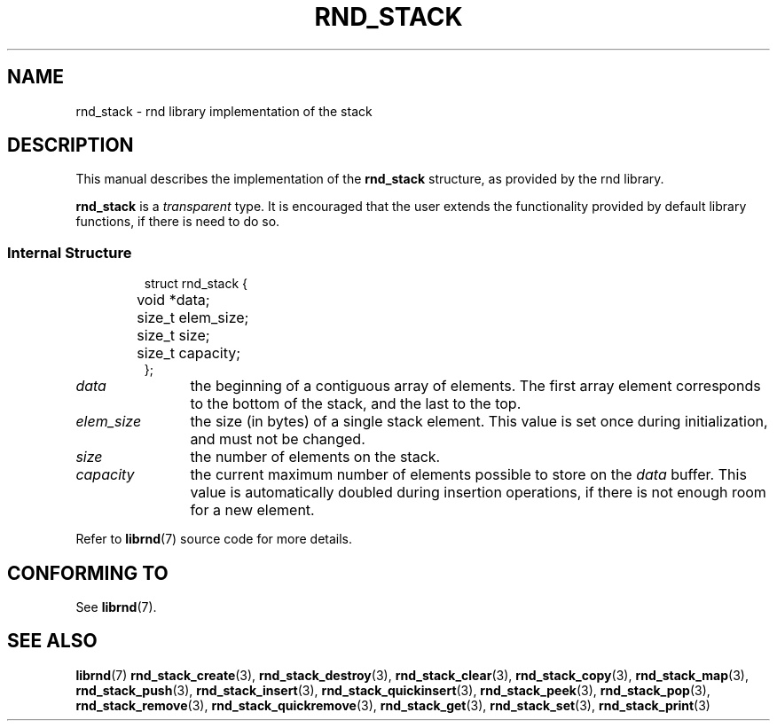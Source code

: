 .TH RND_STACK 7 DATE "librnd-VERSION"
.SH NAME
rnd_stack - rnd library implementation of the stack
.SH DESCRIPTION
.P
This manual describes the implementation of the
.B rnd_stack
structure, as provided by the rnd library.
.P
.B rnd_stack
is a
.IR transparent
type. It is encouraged that the user extends the functionality provided by
default library functions, if there is need to do so.
.SS Internal Structure
.IP
.ad l
.nf
struct rnd_stack {
	void  *data;
	size_t elem_size;
	size_t size;
	size_t capacity;
};
.fi
.ad
.P
.IP \fIdata\fP 12n
the beginning of a contiguous array of elements. The first array element
corresponds to the bottom of the stack, and the last to the top.
.IP \fIelem_size\fP
the size (in bytes) of a single stack element. This value is set once
during initialization, and must not be changed.
.IP \fIsize\fP
the number of elements on the stack.
.IP \fIcapacity\fP
the current maximum number of elements possible to store on the
.I data
buffer. This value is automatically doubled during insertion operations, if
there is not enough room for a new element.
.P
Refer to
.BR librnd (7)
source code for more details.
.SH CONFORMING TO
See
.BR librnd (7).
.SH SEE ALSO
.ad l
.BR librnd (7)
.BR rnd_stack_create (3),
.BR rnd_stack_destroy (3),
.BR rnd_stack_clear (3),
.BR rnd_stack_copy (3),
.BR rnd_stack_map (3),
.BR rnd_stack_push (3),
.BR rnd_stack_insert (3),
.BR rnd_stack_quickinsert (3),
.BR rnd_stack_peek (3),
.BR rnd_stack_pop (3),
.BR rnd_stack_remove (3),
.BR rnd_stack_quickremove (3),
.BR rnd_stack_get (3),
.BR rnd_stack_set (3),
.BR rnd_stack_print (3)
